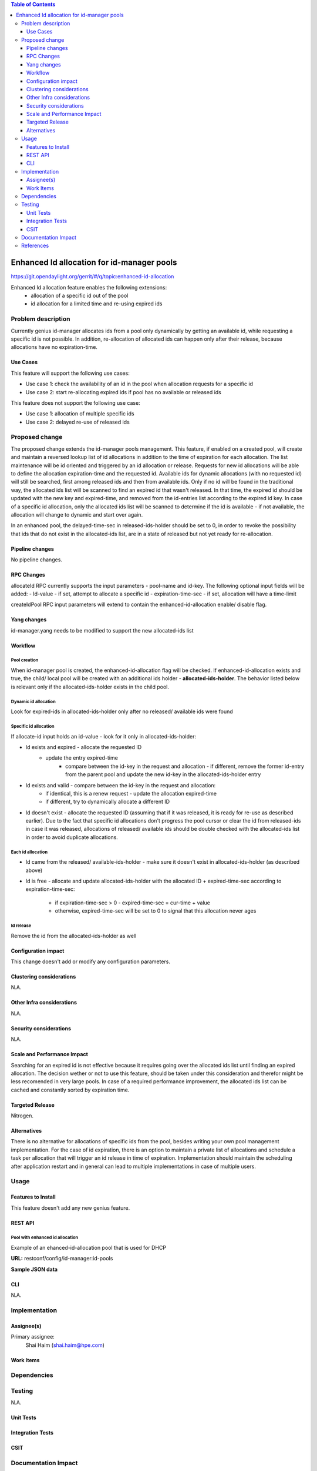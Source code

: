 
.. contents:: Table of Contents
         :depth: 3

===========================================
Enhanced Id allocation for id-manager pools
===========================================

https://git.opendaylight.org/gerrit/#/q/topic:enhanced-id-allocation

Enhanced Id allocation feature enables the following extensions:
 - allocation of a specific id out of the pool
 - id allocation for a limited time and re-using expired ids

Problem description
===================

Currently genius id-manager allocates ids from a pool only dynamically by getting an available id,
while requesting a specific id is not possible. In addition, re-allocation of allocated ids can
happen only after their release, because allocations have no expiration-time.

Use Cases
---------

This feature will support the following use cases:

* Use case 1: check the availability of an id in the pool when allocation requests for a specific id
* Use case 2: start re-allocating expired ids if pool has no available or released ids

This feature does not support the following use case:

* Use case 1: allocation of multiple specific ids
* Use case 2: delayed re-use of released ids

Proposed change
===============

The proposed change extends the id-manager pools management. This feature, if enabled on a
created pool, will create and maintain a reversed lookup list of id allocations in addition to the
time of expiration for each allocation. The list maintenance will be id oriented and triggered by
an id allocation or release. Requests for new id allocations will be able to define the allocation
expiration-time and the requested id. Available ids for dynamic allocations (with no requested id)
will still be searched, first among released ids and then from available ids. Only if no id will
be found in the traditional way, the allocated ids list will be scanned to find an expired id that
wasn't released. In that time, the expired id should be updated with the new key and expired-time,
and removed from the id-entries list according to the expired id key. In case of a specific id
allocation, only the allocated ids list will be scanned to determine if the id is available - if
not available, the allocation will change to dynamic and start over again.

In an enhanced pool, the delayed-time-sec in released-ids-holder should be set to 0, in order to 
revoke the possibility that ids that do not exist in the allocated-ids list, are in a state of
released but not yet ready for re-allocation.


Pipeline changes
----------------
No pipeline changes.


RPC Changes
-----------

allocateId RPC currently supports the input parameters - pool-name and id-key.
The following optional input fields will be added:
- Id-value - if set, attempt to allocate a specific id
- expiration-time-sec - if set, allocation will have a time-limit

.. code-block:: json
      :emphasize-lines: 9-14

    input {
        leaf pool-name {
            type string;
        }
        leaf id-key {
            type string;
        }
        leaf id-value {
            type uint32;
        }
        leaf expiration-time-sec {
            type uint32;
        }
    }

createIdPool RPC input parameters will extend to contain the enhanced-id-allocation enable/ disable
flag.

.. code-block:: json
      :emphasize-lines: 12-14

    input {
        leaf pool-name {
            type string;
        }
        leaf low {
            type uint32;
        }
        leaf high {
            type uint32;
        }
        leaf enhanced-id-allocation {
            type boolean;
        }
    }

Yang changes
------------
id-manager.yang needs to be modified to support the new allocated-ids list

.. code-block:: json
      :emphasize-lines: 7-9

    container allocated-ids-holder {
        uses allocated-ids;
        }

    grouping allocated-ids {
        list allocated-id-entries {
            key "id";
            leaf id {
                type uint32;
            }
            leaf expired-time-sec {
                type uint32;
            }
            leaf id-key { 
                type string;
            }
        }
    }

Workflow
--------

Pool creation
^^^^^^^^^^^^^
When id-manager pool is created, the enhanced-id-allocation flag will be checked.
If enhanced-id-allocation exists and true, the child/ local pool will be created with an additional 
ids holder - **allocated-ids-holder**. The behavior listed below is relevant only if the 
allocated-ids-holder exists in the child pool.

Dynamic id allocation
^^^^^^^^^^^^^^^^^^^^^
Look for expired-ids in allocated-ids-holder only after no released/ available ids were found

Specific id allocation
^^^^^^^^^^^^^^^^^^^^^^
If allocate-id input holds an id-value - look for it only in allocated-ids-holder:

* Id exists and expired - allocate the requested ID
    - update the entry expired-time
        - compare between the id-key in the request and allocation - if different, remove the former 
          id-entry from the parent pool and update the new id-key in the allocated-ids-holder entry
* Id exists and valid - compare between the id-key in the request and allocation:
        - if identical, this is a renew request - update the allocation expired-time
        - if different, try to dynamically allocate a different ID 
* Id doesn't exist - allocate the requested ID (assuming that if it was released, it is ready 
  for re-use as described earlier). Due to the fact that specific id allocations don't progress 
  the pool cursor or clear the id from released-ids in case it was released, allocations of 
  released/ available ids should be double checked with the allocated-ids list in order to avoid 
  duplicate allocations.

Each id allocation
^^^^^^^^^^^^^^^^^^
- Id came from the released/ available-ids-holder - make sure it doesn't exist in 
  allocated-ids-holder (as described above)
- Id is free - allocate and update allocated-ids-holder with the allocated ID + expired-time-sec 
  according to expiration-time-sec:
        - if expiration-time-sec > 0 - expired-time-sec = cur-time + value
        - otherwise, expired-time-sec will be set to 0 to signal that this allocation never ages

Id release
^^^^^^^^^^
Remove the id from the allocated-ids-holder as well

Configuration impact
---------------------
This change doesn't add or modify any configuration parameters.

Clustering considerations
-------------------------
N.A.

Other Infra considerations
--------------------------
N.A.

Security considerations
-----------------------
N.A.

Scale and Performance Impact
----------------------------
Searching for an expired id is not effective because it requires going over the allocated ids list 
until finding an expired allocation. The decision wether or not to use this feature, should be 
taken under this consideration and therefor might be less recomended in very large pools. In case 
of a required performance improvement, the allocated ids list can be cached and constantly sorted 
by expiration time.

Targeted Release
-----------------
Nitrogen.

Alternatives
------------
There is no alternative for allocations of specific ids from the pool, besides writing your own 
pool management implementation. For the case of id expiration, there is an option to maintain a 
private list of allocations and schedule a task per allocation that will trigger an id release in 
time of expiration. Implementation should maintain the scheduling after application restart and in 
general can lead to multiple implementations in case of multiple users.


Usage
=====

Features to Install
-------------------
This feature doesn't add any new genius feature.

REST API
--------

Pool with enhanced id allocation
^^^^^^^^^^^^^^^^^^^^^^^^^^^^^^^^

Example of an ehanced-id-allocation pool that is used for DHCP 

**URL:** restconf/config/id-manager:id-pools

**Sample JSON data**

.. code-block:: json
      :emphasize-lines: 49-57

  {
        "pool-name": "dhcpPool.a9904b22-7b5c-3661-9a04-dccf8c20f918.10.1.2.0/24",
        "released-ids-holder": {
          "available-id-count": 0,
          "delayed-time-sec": 0
        },
        "block-size": 19,
        "available-ids-holder": {
          "cursor": 167838228,
          "start": 167838210,
          "end": 167838408
        },
        "child-pools": [
          {
                "child-pool-name": "dhcpPool.a9904b22-7b5c-3661-9a04-dccf8c20f918.10.1.2.0/24.168101180",
                "last-access-time": 1491391312
          }
        ],
        "id-entries": [
          {
                "id-key": "fa:16:3e:92:45:08",
                "id-value": [
                  167838211
                ]
          }
        ]
  }


  {
        "pool-name": "dhcpPool.a9904b22-7b5c-3661-9a04-dccf8c20f918.10.1.2.0/24.168101180",
        "released-ids-holder": {
          "delayed-time-sec": 0,
          "available-id-count": 1,
          "delayed-id-entries": [
                {
                  "ready-time-sec": 1491391342,
                  "id": 167838210
                }
          ]
        },
        "block-size": 19,
        "parent-pool-name": "dhcpPool.a9904b22-7b5c-3661-9a04-dccf8c20f918.10.1.2.0/24",
        "available-ids-holder": {
          "cursor": 167838211,
          "start": 167838210,
          "end": 167838228
        }
    "id-manager:allocated-ids-holder": {
          "id-manager:allocated-id-entries": [
            {
                  "id-manager:id-key": "fa:16:3e:92:45:08",
                  "id-manager:id": "167838211",
                  "id-manager:expired-time-sec": "1491477742"
            }
          ]
    }
  }


CLI
---
N.A.


Implementation
==============

Assignee(s)
-----------
Primary assignee:
  Shai Haim (shai.haim@hpe.com)


Work Items
----------

Dependencies
============

Testing
=======
N.A.

Unit Tests
----------

Integration Tests
-----------------

CSIT
----


Documentation Impact
====================
This will require changes to User Guide and Developer Guide.


References
==========


